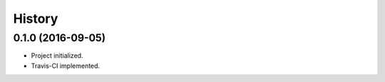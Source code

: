 .. :changelog:

History
-------

0.1.0 (2016-09-05)
++++++++++++++++++

* Project initialized.
* Travis-CI implemented.
